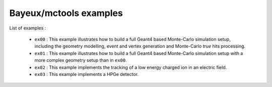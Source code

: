 =======================
Bayeux/mctools examples
=======================

List of examples :

 * ``ex00`` : This example illustrates how to build a full Geant4
   based Monte-Carlo simulation setup, including the geometry modelling,
   event and vertex generation and Monte-Carlo *true* hits processing.
 * ``ex01`` : This example illustrates how to build a full Geant4
   based Monte-Carlo simulation setup with a more complex geometry setup
   than in ``ex00``.
 * ``ex02`` : This example implements the tracking of a low energy
   charged ion in an electric field.
 * ``ex03`` : This example implements a HPGe detector.
